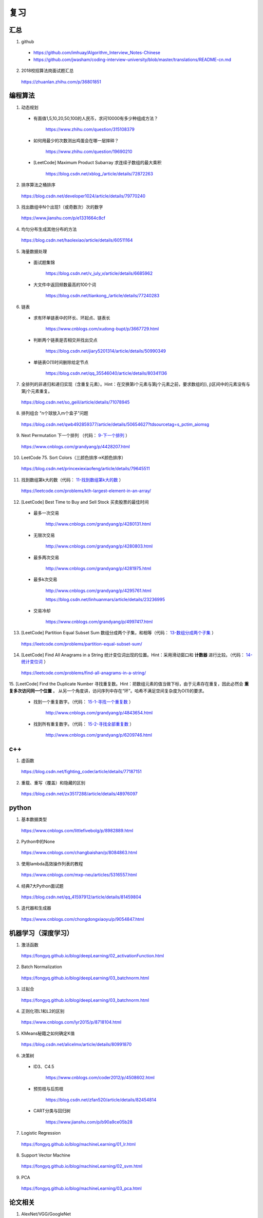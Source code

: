 复习
=========

汇总
----------
1. github

  - https://github.com/imhuay/Algorithm_Interview_Notes-Chinese

  - https://github.com/jwasham/coding-interview-university/blob/master/translations/README-cn.md

2. 2018校招算法岗面试题汇总

  https://zhuanlan.zhihu.com/p/36801851

编程算法
------------
1. 动态规划

  - 有面值1,5,10,20,50,100的人民币，求问10000有多少种组成方法？

      https://www.zhihu.com/question/315108379

  - 如何用最少的次数测出鸡蛋会在哪一层摔碎？

      https://www.zhihu.com/question/19690210

  - [LeetCode] Maximum Product Subarray 求连续子数组的最大乘积

      https://blog.csdn.net/xblog\_/article/details/72872263

2. 排序算法之桶排序

  https://blog.csdn.net/developer1024/article/details/79770240

3. 找出数组中N个出现1（或奇数次）次的数字

  https://www.jianshu.com/p/e1331664c8cf

4. 均匀分布生成其他分布的方法

  https://blog.csdn.net/haolexiao/article/details/60511164

5. 海量数据处理

  - 面试题集锦

      https://blog.csdn.net/v_july_v/article/details/6685962

  - 大文件中返回频数最高的100个词

      https://blog.csdn.net/tiankong\_/article/details/77240283

6. 链表

  - 求有环单链表中的环长、环起点、链表长

      https://www.cnblogs.com/xudong-bupt/p/3667729.html

  - 判断两个链表是否相交并找出交点

      https://blog.csdn.net/jiary5201314/article/details/50990349

  - 单链表O(1)时间删除给定节点

      https://blog.csdn.net/qq_35546040/article/details/80341136

7. 全排列的非递归和递归实现（含重复元素）。Hint：在交换第i个元素与第j个元素之前，要求数组的[i, j)区间中的元素没有与第j个元素重复。

  https://blog.csdn.net/so_geili/article/details/71078945

8. 排列组合 "n个球放入m个盒子"问题

  https://blog.csdn.net/qwb492859377/article/details/50654627?tdsourcetag=s_pctim_aiomsg

9. Next Permutation 下一个排列 （代码： `9-下一个排列`_ ）

  https://www.cnblogs.com/grandyang/p/4428207.html

10. LeetCode 75. Sort Colors（三颜色排序→K颜色排序）

  https://blog.csdn.net/princexiexiaofeng/article/details/79645511

11. 找到数组第k大的数（代码： `11-找到数组第k大的数`_ ）

  https://leetcode.com/problems/kth-largest-element-in-an-array/


12. [LeetCode] Best Time to Buy and Sell Stock 买卖股票的最佳时间

  - 最多一次交易

      http://www.cnblogs.com/grandyang/p/4280131.html

  - 无限次交易

      http://www.cnblogs.com/grandyang/p/4280803.html

  - 最多两次交易

      http://www.cnblogs.com/grandyang/p/4281975.html

  - 最多k次交易

      http://www.cnblogs.com/grandyang/p/4295761.html

      https://blog.csdn.net/linhuanmars/article/details/23236995

  - 交易冷却

      https://www.cnblogs.com/grandyang/p/4997417.html

13. [LeetCode] Partition Equal Subset Sum 数组分成两个子集，和相等（代码： `13-数组分成两个子集`_ ）

  https://leetcode.com/problems/partition-equal-subset-sum/


14. [LeetCode] Find All Anagrams in a String 统计变位词出现的位置。Hint：采用滑动窗口和 **计数器** 进行比较。（代码： `14-统计变位词`_ ）

  https://leetcode.com/problems/find-all-anagrams-in-a-string/

15. [LeetCode] Find the Duplicate Number 寻找重复数。Hint：把数组元素的值当做下标，由于元素存在重复，因此必然会 **重复多次访问同一个位置** 。
从另一个角度讲，访问序列中存在“环”。哈希不满足空间复杂度为O(1)的要求。

  - 找到一个重复数字。（代码： `15-1-寻找一个重复数`_ ）

      http://www.cnblogs.com/grandyang/p/4843654.html

  - 找到所有重复数字。（代码： `15-2-寻找全部重复数`_ ）

      http://www.cnblogs.com/grandyang/p/6209746.html


c++
------------

1. 虚函数

  https://blog.csdn.net/fighting_coder/article/details/77187151

2. 重载、重写（覆盖）和隐藏的区别

  https://blog.csdn.net/zx3517288/article/details/48976097

python
-----------

1. 基本数据类型

  https://www.cnblogs.com/littlefivebolg/p/8982889.html

2. Python中的None

  https://www.cnblogs.com/changbaishan/p/8084863.html

3. 使用lambda高效操作列表的教程

  https://www.cnblogs.com/mxp-neu/articles/5316557.html

4. 经典7大Python面试题

  https://blog.csdn.net/qq_41597912/article/details/81459804

5. 迭代器和生成器

  https://www.cnblogs.com/chongdongxiaoyu/p/9054847.html

机器学习（深度学习）
---------------------------

1. 激活函数

  https://fongyq.github.io/blog/deepLearning/02_activationFunction.html

2. Batch Normalization

  https://fongyq.github.io/blog/deepLearning/03_batchnorm.html

3. 过拟合

  https://fongyq.github.io/blog/deepLearning/03_batchnorm.html

4. 正则化项L1和L2的区别

  https://www.cnblogs.com/lyr2015/p/8718104.html

5. KMeans秘籍之如何确定K值

  https://blog.csdn.net/alicelmx/article/details/80991870

6. 决策树

  - ID3、C4.5

      https://www.cnblogs.com/coder2012/p/4508602.html

  - 预剪枝与后剪枝

      https://blog.csdn.net/zfan520/article/details/82454814

  - CART分类与回归树

      https://www.jianshu.com/p/b90a9ce05b28

7. Logistic Regression

  https://fongyq.github.io/blog/machineLearning/01_lr.html

8. Support Vector Machine

  https://fongyq.github.io/blog/machineLearning/02_svm.html

9. PCA

  https://fongyq.github.io/blog/machineLearning/03_pca.html


论文相关
-----------------

1. AlexNet/VGG/GoogleNet

  https://blog.csdn.net/gdymind/article/details/83042729

2. CNN卷积神经网络\_ GoogLeNet 之 Inception(V1-V4)

  https://www.cnblogs.com/haiyang21/p/7243200.html

3. R-CNN系列

  - 【RCNN系列】【超详细解析】

      https://blog.csdn.net/amor_tila/article/details/78809791

  - 实例分割模型Mask R-CNN详解：从R-CNN，Fast R-CNN，Faster R-CNN再到Mask R-CNN

      https://blog.csdn.net/jiongnima/article/details/79094159

  - RCNN（三）：Fast R-CNN

      https://blog.csdn.net/u011587569/article/details/52151871

4. CapsuleNet解读

  https://blog.csdn.net/u013010889/article/details/78722140/


其他
--------------

1. 理解数据库的事务，ACID，CAP和一致性

  https://www.jianshu.com/p/2c30d1fe5c4e



附：代码
------------

9-下一个排列
^^^^^^^^^^^^^^

.. code-block:: cpp
  :linenos:

  // 从后往前先找到第一个开始下降的数字x（下标i），再从后往前找到第一个比x大的数y（下标j）；交换x，y；翻转区间 [i+1, end)。
  class Solution {
  public:
      void nextPermutation(vector<int> &num) {
          int i, j, n = num.size();
          for (i = n - 2; i >= 0; --i)
          {
              if (num[i + 1] > num[i])
              {
                  for (j = n - 1; j > i; --j)
                  {
                      if (num[j] > num[i]) break;
                  }
                  swap(num[i], num[j]);
                  reverse(num.begin() + i + 1, num.end());
                  return;
              }
          }
          reverse(num.begin(), num.end());
      }
  };



11-找到数组第k大的数
^^^^^^^^^^^^^^^^^^^^

.. code-block:: cpp
  :linenos:
  :emphasize-lines: 14,15,24,25,28,29

  class Solution {
  public:
      int partition(vector<int>& nums, int i, int j)
      {
          int pivot = nums[i];
          int l = i+1;
          int r = j;
          while(true)
          {
              while(l<=j && nums[l]<pivot) l++;
              while(r>i && nums[r]>pivot) r--;
              if(l>=r) break;
              swap(nums[l], nums[r]);
              l++;
              r--;
          }
          swap(nums[i], nums[r]);
          return r;
      }
      // partition 可用如下更简洁的形式
      int partition(vector<int>& nums, int i, int j)
      {
          int pivot = nums[i];
          int l = i;
          int r = j+1;
          while(true)
          {
              while(nums[++l]<pivot && l<j);
              while(nums[--r]>pivot);
              if(l>=r) break;
              swap(nums[l], nums[r]);
          }
          swap(nums[i], nums[r]);
          return r;
      }


      int quicksort(vector<int>& nums, int a, int b, int k)
      {
          int p = partition(nums, a, b);
          if(b - p + 1 == k) return p;
          if(b - p + 1 < k) return quicksort(nums, a, p-1, k - (b - p + 1));
          else return quicksort(nums, p+1, b, k);
      }
      int findKthLargest(vector<int>& nums, int k) {
          int k_id = quicksort(nums, 0, nums.size()-1, k);
          return nums[k_id];
      }
  };


13-数组分成两个子集
^^^^^^^^^^^^^^^^^^^^^^^^^
.. code-block:: python
  :linenos:
  :emphasize-lines: 2,7,9,23

  class Solution(object):
  def backtrack(self, nums, sum_nums, sum_current, i): ## self
      if sum_current == sum_nums/2:
          return True
      if i == len(nums):
          return False
      if self.backtrack(nums, sum_nums, sum_current+nums[i],i+1): ## self
          return True
      if self.backtrack(nums, sum_nums, sum_current, i+1): ## self
          return True
      return False

  def canPartition(self, nums):
      """
      :type nums: List[int]
      :rtype: bool
      """
      if len(nums) <= 1:
          return False
      sum_nums = sum(nums)
      if sum_nums % 2:
          return False
      return self.backtrack(nums, sum_nums, 0, 0) ## self


14-统计变位词
^^^^^^^^^^^^^^^
.. code-block:: cpp
  :linenos:

  /* https://leetcode.com/problems/find-all-anagrams-in-a-string/discuss/92027/C%2B%2B-O(n)-sliding-window-concise-solution-with-explanation */

  class Solution {
  public:
      vector<int> findAnagrams(string s, string p) {
          vector<int> vec;
          if(s.size()<p.size() || (s.empty() && p.empty())) return vec;
          vector<int> p_counter(26, 0), s_counter(26, 0);
          for(int i = 0; i < p.size(); ++i)
          {
              ++ p_counter[p[i]-'a'];
              ++ s_counter[s[i]-'a'];
          }
          if(p_counter == s_counter) vec.push_back(0);
          for(int i = p.size(); i < s.size(); ++i)
          {
              -- s_counter[s[i-p.size()]-'a'];
              ++ s_counter[s[i]-'a'];
              if(s_counter == p_counter) vec.push_back(i-p.size()+1);
          }
          return vec;
      }
  };


15-1-寻找一个重复数
^^^^^^^^^^^^^^^^^^^^^^^^^
.. code-block:: cpp
  :linenos:

  // 解法一：快慢指针，寻找某个“环”的入口
  class Solution {
  public:
      int findDuplicate(vector<int>& nums) {
          int slow = 0, fast = 0, t = 0;
          while (true)
          {
              slow = nums[slow];
              fast = nums[nums[fast]];
              if (slow == fast) break;
          }
          while (true)
          {
              slow = nums[slow];
              t = nums[t];
              if (slow == t) break;
          }
          return slow;
      }
  };

  // 解法二：不断交换位置，找到第一个重复访问的元素
  class Solution {
  public:
      int findDuplicate(vector<int>& nums){
          int duplicate;
          for(int k = 0; k < nums.size(); ++k)
          {
              while(nums[k]-1 != k)
              {
                  if(nums[k] == nums[nums[k]-1])
                  {
                      duplicate = nums[k];
                      break;
                  }
                  swap(nums[k], nums[nums[k]-1]);
              }
          }
          return duplicate;
      }
  };


15-2-寻找全部重复数
^^^^^^^^^^^^^^^^^^^^^^^^^
.. code-block:: cpp
  :linenos:

  // 解法一：将访问过的元素置为相反数（负数），如果下次访问到一个负数，说明这个元素被重复访问
  class Solution {
  public:
      vector<int> findDuplicates(vector<int>& nums) {
          vector<int> res;
          for (int i = 0; i < nums.size(); ++i) {
              int idx = abs(nums[i]) - 1;
              if (nums[idx] < 0) res.push_back(idx + 1);
              nums[idx] = -nums[idx];
          }
          return res;
      }
  };

  // 解法二：不断交换位置使得 i == nums[i]-1
  class Solution {
  public:
      vector<int> findDisappearedNumbers(vector<int>& nums) {
          vector<int> disappear;
          if(nums.size()<=1) return disappear;
          for(int k = 0; k < nums.size(); ++k)
          {
              while(nums[k] != nums[nums[k]-1]) swap(nums[k], nums[nums[k]-1]);
          }
          for(int k = 0; k < nums.size(); ++k)
          {
              if(nums[k]-1 != k) disappear.push_back(nums[k]);
          }
          return disappear;
      }
  };
